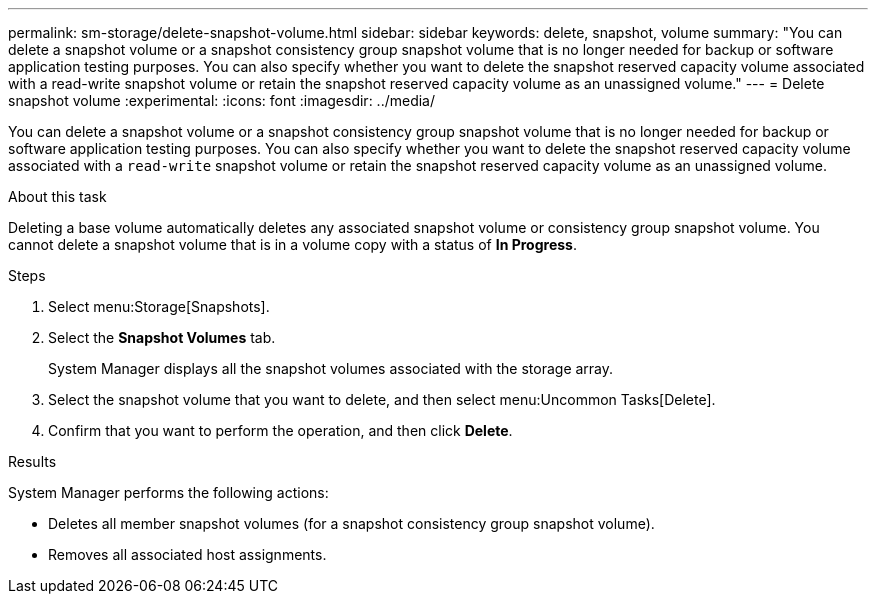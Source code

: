 ---
permalink: sm-storage/delete-snapshot-volume.html
sidebar: sidebar
keywords: delete, snapshot, volume
summary: "You can delete a snapshot volume or a snapshot consistency group snapshot volume that is no longer needed for backup or software application testing purposes. You can also specify whether you want to delete the snapshot reserved capacity volume associated with a read-write snapshot volume or retain the snapshot reserved capacity volume as an unassigned volume."
---
= Delete snapshot volume
:experimental:
:icons: font
:imagesdir: ../media/

[.lead]
You can delete a snapshot volume or a snapshot consistency group snapshot volume that is no longer needed for backup or software application testing purposes. You can also specify whether you want to delete the snapshot reserved capacity volume associated with a `read-write` snapshot volume or retain the snapshot reserved capacity volume as an unassigned volume.

.About this task

Deleting a base volume automatically deletes any associated snapshot volume or consistency group snapshot volume. You cannot delete a snapshot volume that is in a volume copy with a status of *In Progress*.

.Steps

. Select menu:Storage[Snapshots].
. Select the *Snapshot Volumes* tab.
+
System Manager displays all the snapshot volumes associated with the storage array.

. Select the snapshot volume that you want to delete, and then select menu:Uncommon Tasks[Delete].
. Confirm that you want to perform the operation, and then click *Delete*.

.Results

System Manager performs the following actions:

* Deletes all member snapshot volumes (for a snapshot consistency group snapshot volume).
* Removes all associated host assignments.
